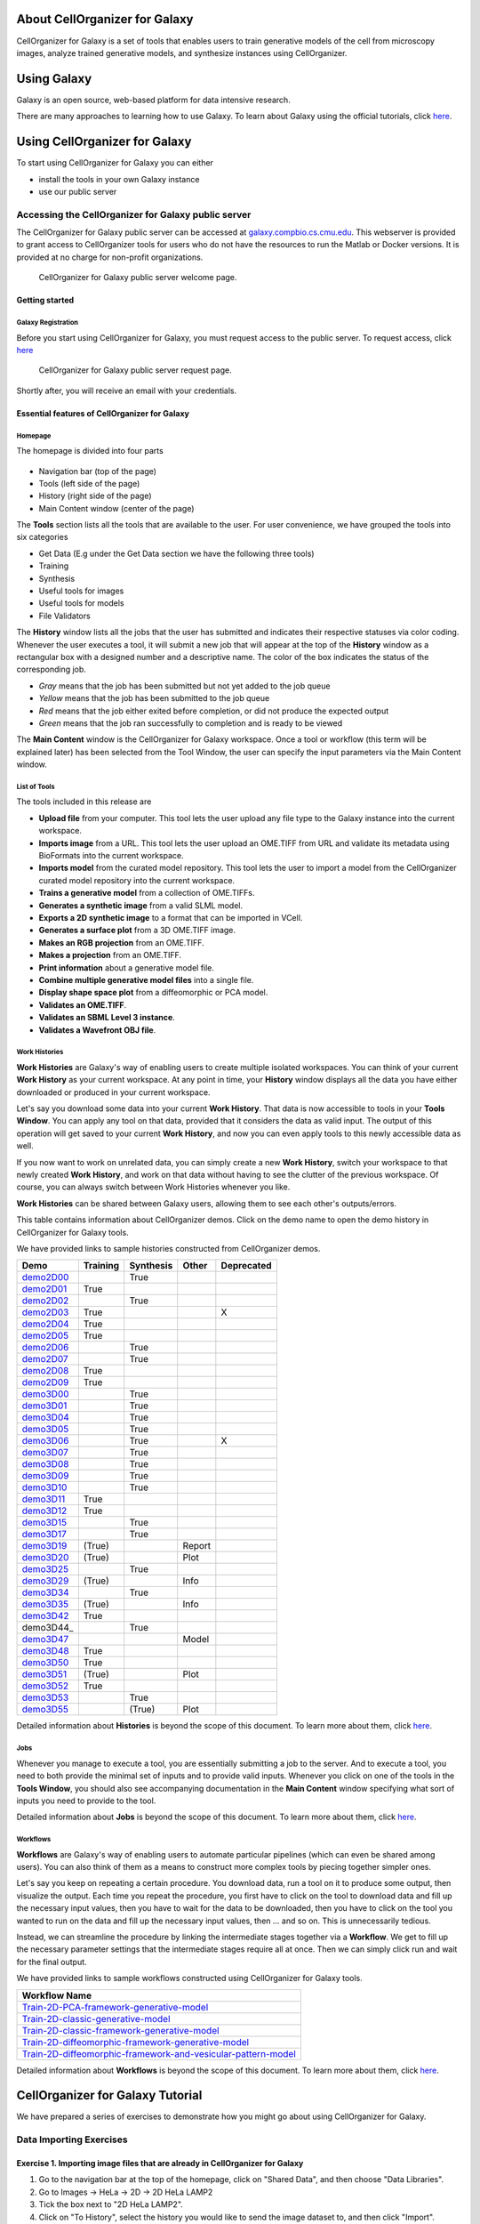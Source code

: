 About CellOrganizer for Galaxy
==============================

CellOrganizer for Galaxy is a set of tools that enables users to train generative models of the cell from microscopy images, analyze trained generative models, and synthesize instances using CellOrganizer.

Using Galaxy
============

Galaxy is an open source, web-based platform for data intensive research.

There are many approaches to learning how to use Galaxy. To learn about Galaxy using the official tutorials, click `here <https://galaxyproject.org/learn/>`_.

Using CellOrganizer for Galaxy
==============================

To start using CellOrganizer for Galaxy you can either

* install the tools in your own Galaxy instance
* use our public server

Accessing the CellOrganizer for Galaxy public server
----------------------------------------------------

The CellOrganizer for Galaxy public server can be accessed at `galaxy.compbio.cs.cmu.edu <http://galaxy3.compbio.cs.cmu.edu:9000/root/login?redirect=%2F/>`_. This webserver is provided to grant access to CellOrganizer tools for users who do not have the resources to run the Matlab or Docker versions.  It is provided at no charge for non-profit organizations.

.. figure:: source/images/login.png

   CellOrganizer for Galaxy public server welcome page.

Getting started
^^^^^^^^^^^^^^^

Galaxy Registration
"""""""""""""""""""

Before you start using CellOrganizer for Galaxy, you must request access to the public server. To request access, click `here <http://www.cellorganizer.org/public-server-access-request/>`_

.. figure:: source/images/access_request.png

   CellOrganizer for Galaxy public server request page.

Shortly after, you will receive an email with your credentials.

Essential features of CellOrganizer for Galaxy
^^^^^^^^^^^^^^^^^^^^^^^^^^^^^^^^^^^^^^^^^^^^^^

Homepage
""""""""

The homepage is divided into four parts

    .. image:: source/images/galaxyinterface.png

* Navigation bar (top of the page)
* Tools (left side of the page)
* History (right side of the page)
* Main Content window (center of the page)

The **Tools** section lists all the tools that are available to the user. For user convenience, we have grouped the tools into six categories

* Get Data (E.g under the Get Data section we have the following three tools)
* Training
* Synthesis
* Useful tools for images
* Useful tools for models
* File Validators

The **History** window lists all the jobs that the user has submitted and indicates their respective statuses via color coding. Whenever the user executes a tool, it will submit a new job that will appear at the top of the **History** window as a rectangular box with a designed number and a descriptive name. The color of the box indicates the status of the corresponding job.

* *Gray* means that the job has been submitted but not yet added to the job queue
* *Yellow* means that the job has been submitted to the job queue
* *Red* means that the job either exited before completion, or did not produce the expected output
* *Green* means that the job ran successfully to completion and is ready to be viewed

The **Main Content** window is the CellOrganizer for Galaxy workspace. Once a tool or workflow (this term will be explained later) has been selected from the Tool Window, the user can specify the input parameters via the Main Content window.

List of Tools
"""""""""""""

The tools included in this release are

* **Upload file** from your computer. This tool lets the user upload any file type to the Galaxy instance into the current workspace.
* **Imports image** from a URL. This tool lets the user upload an OME.TIFF from URL and validate its metadata using BioFormats into the current workspace.
* **Imports model** from the curated model repository. This tool lets the user to import a model from the CellOrganizer curated model repository into the current workspace.
* **Trains a generative model** from a collection of OME.TIFFs.
* **Generates a synthetic image** from a valid SLML model.
* **Exports a 2D synthetic image** to a format that can be imported in VCell.
* **Generates a surface plot** from a 3D OME.TIFF image.
* **Makes an RGB projection** from an OME.TIFF.
* **Makes a projection** from an OME.TIFF.
* **Print information** about a generative model file.
* **Combine multiple generative model files** into a single file.
* **Display shape space plot** from a diffeomorphic or PCA model.
* **Validates an OME.TIFF**.
* **Validates an SBML Level 3 instance**.
* **Validates a Wavefront OBJ file**.

Work Histories
""""""""""""""

**Work Histories** are Galaxy's way of enabling users to create multiple isolated workspaces. You can think of your current **Work History** as your current workspace. At any point in time, your **History** window displays all the data you have either downloaded or produced in your current workspace.

Let's say you download some data into your current **Work History**. That data is now accessible to tools in your **Tools Window**. You can apply any tool on that data, provided that it considers the data as valid input. The output of this operation will get saved to your current **Work History**, and now you can even apply tools to this newly accessible data as well.

If you now want to work on unrelated data, you can simply create a new **Work History**, switch your workspace to that newly created **Work History**, and work on that data without having to see the clutter of the previous workspace. Of course, you can always switch between Work Histories whenever you like.

**Work Histories** can be shared between Galaxy users, allowing them to see each other's outputs/errors.

This table contains information about CellOrganizer demos. Click on the demo name to open the demo history in CellOrganizer for Galaxy tools.

We have provided links to sample histories constructed from CellOrganizer demos.

+----------+------------+-------------+-----------+-------------+
|Demo      | Training   | Synthesis   | Other     | Deprecated  |
+==========+============+=============+===========+=============+
|demo2D00_ |            | True        |           |             | 
+----------+------------+-------------+-----------+-------------+
|demo2D01_ | True       |             |           |             |
+----------+------------+-------------+-----------+-------------+
|demo2D02_ |            | True        |           |             |
+----------+------------+-------------+-----------+-------------+
|demo2D03_ | True       |             |           |     X       |
+----------+------------+-------------+-----------+-------------+
|demo2D04_ | True       |             |           |             |
+----------+------------+-------------+-----------+-------------+
|demo2D05_ | True       |             |           |             |
+----------+------------+-------------+-----------+-------------+
|demo2D06_ |            |  True       |           |             |
+----------+------------+-------------+-----------+-------------+
|demo2D07_ |            |  True       |           |             |
+----------+------------+-------------+-----------+-------------+
|demo2D08_ |  True      |             |           |             | 
+----------+------------+-------------+-----------+-------------+
|demo2D09_ |  True      |             |           |             |
+----------+------------+-------------+-----------+-------------+
|demo3D00_ |            | True        |           |             |
+----------+------------+-------------+-----------+-------------+
|demo3D01_ |            | True        |           |             |
+----------+------------+-------------+-----------+-------------+
|demo3D04_ |            | True        |           |             |
+----------+------------+-------------+-----------+-------------+
|demo3D05_ |            | True        |           |             |
+----------+------------+-------------+-----------+-------------+
|demo3D06_ |            | True        |           |    X        |
+----------+------------+-------------+-----------+-------------+
|demo3D07_ |            | True        |           |             |
+----------+------------+-------------+-----------+-------------+
|demo3D08_ |            | True        |           |             |
+----------+------------+-------------+-----------+-------------+
|demo3D09_ |            | True        |           |             |
+----------+------------+-------------+-----------+-------------+
|demo3D10_ |            | True        |           |             |
+----------+------------+-------------+-----------+-------------+
|demo3D11_ | True       |             |           |             |
+----------+------------+-------------+-----------+-------------+
|demo3D12_ | True       |             |           |             |
+----------+------------+-------------+-----------+-------------+
|demo3D15_ |            | True        |           |             |
+----------+------------+-------------+-----------+-------------+
|demo3D17_ |            | True        |           |             |
+----------+------------+-------------+-----------+-------------+
|demo3D19_ | (True)     |             |   Report  |             | 
+----------+------------+-------------+-----------+-------------+
|demo3D20_ | (True)     |             |   Plot    |             | 
+----------+------------+-------------+-----------+-------------+
|demo3D25_ |            | True        |           |             |
+----------+------------+-------------+-----------+-------------+
|demo3D29_ | (True)     |             |   Info    |             | 
+----------+------------+-------------+-----------+-------------+
|demo3D34_ |            | True        |           |             |   
+----------+------------+-------------+-----------+-------------+
|demo3D35_ | (True)     |             |  Info     |             | 
+----------+------------+-------------+-----------+-------------+
|demo3D42_ | True       |             |           |             |
+----------+------------+-------------+-----------+-------------+
|demo3D44_ |            | True        |           |             |
+----------+------------+-------------+-----------+-------------+
|demo3D47_ |            |             |  Model    |             |    
+----------+------------+-------------+-----------+-------------+
|demo3D48_ | True       |             |           |             |
+----------+------------+-------------+-----------+-------------+
|demo3D50_ | True       |             |           |             |
+----------+------------+-------------+-----------+-------------+
|demo3D51_ | (True)     |             |  Plot     |             | 
+----------+------------+-------------+-----------+-------------+
|demo3D52_ | True       |             |           |             |
+----------+------------+-------------+-----------+-------------+
|demo3D53_ |            | True        |           |             |
+----------+------------+-------------+-----------+-------------+
|demo3D55_ |            | (True)      |  Plot     |             |    
+----------+------------+-------------+-----------+-------------+ 


.. _demo2D00: http://galaxy3.compbio.cs.cmu.edu:9000/u/cellorganizer/h/demo2d00
.. _demo2D01: http://galaxy3.compbio.cs.cmu.edu:9000/u/cellorganizer/h/demo2d01
.. _demo2D02: http://galaxy3.compbio.cs.cmu.edu:9000/u/cellorganizer/h/demo2d02
.. _demo2D03: http://galaxy3.compbio.cs.cmu.edu:9000/u/cellorganizer/h/demo2d03
.. _demo2D04: http://galaxy3.compbio.cs.cmu.edu:9000/u/cellorganizer/h/demo2d04
.. _demo2D05: http://galaxy3.compbio.cs.cmu.edu:9000/u/cellorganizer/h/demo2d05
.. _demo2D06: http://galaxy3.compbio.cs.cmu.edu:9000/u/cellorganizer/h/demo2d06
.. _demo2D07: http://galaxy3.compbio.cs.cmu.edu:9000/u/cellorganizer/h/demo2d07
.. _demo2D08: http://galaxy3.compbio.cs.cmu.edu:9000/u/cellorganizer/h/demo2d08
.. _demo2D09: http://galaxy3.compbio.cs.cmu.edu:9000/u/cellorganizer/h/demo2d09
.. _demo3D00: http://galaxy3.compbio.cs.cmu.edu:9000/u/cellorganizer/h/demo3d00
.. _demo3D01: http://galaxy3.compbio.cs.cmu.edu:9000/u/cellorganizer/h/demo3d01
.. _demo3D04: http://galaxy3.compbio.cs.cmu.edu:9000/u/cellorganizer/h/demo3d04
.. _demo3D05: http://galaxy3.compbio.cs.cmu.edu:9000/u/cellorganizer/h/demo3d05
.. _demo3D06: http://galaxy3.compbio.cs.cmu.edu:9000/u/cellorganizer/h/demo3d06
.. _demo3D07: http://galaxy3.compbio.cs.cmu.edu:9000/u/cellorganizer/h/demo3d07
.. _demo3D08: http://galaxy3.compbio.cs.cmu.edu:9000/u/cellorganizer/h/demo3d08
.. _demo3D09: http://galaxy3.compbio.cs.cmu.edu:9000/u/cellorganizer/h/demo3d09
.. _demo3D10: http://galaxy3.compbio.cs.cmu.edu:9000/u/cellorganizer/h/demo3d10
.. _demo3D11: http://galaxy3.compbio.cs.cmu.edu:9000/u/cellorganizer/h/demo3d11
.. _demo3D12: http://galaxy3.compbio.cs.cmu.edu:9000/u/cellorganizer/h/demo3d12
.. _demo3D15: http://galaxy3.compbio.cs.cmu.edu:9000/u/cellorganizer/h/demo3d15
.. _demo3D17: http://galaxy3.compbio.cs.cmu.edu:9000/u/cellorganizer/h/demo3d17
.. _demo3D19: http://galaxy3.compbio.cs.cmu.edu:9000/u/cellorganizer/h/demo3d19
.. _demo3D20: http://galaxy3.compbio.cs.cmu.edu:9000/u/cellorganizer/h/demo3d20
.. _demo3D25: http://galaxy3.compbio.cs.cmu.edu:9000/u/cellorganizer/h/demo3d25
.. _demo3D29: http://galaxy3.compbio.cs.cmu.edu:9000/u/cellorganizer/h/demo3d29
.. _demo3D34: http://galaxy3.compbio.cs.cmu.edu:9000/u/cellorganizer/h/demo3d34
.. _demo3D35: http://galaxy3.compbio.cs.cmu.edu:9000/u/cellorganizer/h/demo3d35
.. _demo3D42: http://galaxy3.compbio.cs.cmu.edu:9000/u/cellorganizer/h/demo3d42
.. _demo3D47: http://galaxy3.compbio.cs.cmu.edu:9000/u/cellorganizer/h/demo3d47
.. _demo3D48: http://galaxy3.compbio.cs.cmu.edu:9000/u/cellorganizer/h/demo3d48
.. _demo3D50: http://galaxy3.compbio.cs.cmu.edu:9000/u/cellorganizer/h/demo3d50
.. _demo3D51: http://galaxy3.compbio.cs.cmu.edu:9000/u/cellorganizer/h/demo3d51
.. _demo3D52: http://galaxy3.compbio.cs.cmu.edu:9000/u/cellorganizer/h/demo3d52
.. _demo3D53: http://galaxy3.compbio.cs.cmu.edu:9000/u/cellorganizer/h/demo3d53
.. _demo3D55: http://galaxy3.compbio.cs.cmu.edu:9000/u/cellorganizer/h/demo3d55



Detailed information about **Histories** is beyond the scope of this document. To learn more about them, click `here <https://galaxyproject.org/tutorials/histories/>`_.

Jobs
""""

Whenever you manage to execute a tool, you are essentially submitting a job to the server. And to execute a tool, you need to both provide the minimal set of inputs and to provide valid inputs. Whenever you click on one of the tools in the **Tools Window**, you should also see accompanying documentation in the **Main Content** window specifying what sort of inputs you need to provide to the tool.

Detailed information about **Jobs** is beyond the scope of this document. To learn more about them, click `here <https://galaxyproject.org/support/how-jobs-execute/>`_.

Workflows
"""""""""

**Workflows** are Galaxy's way of enabling users to automate particular pipelines (which can even be shared among users). You can also think of them as a means to construct more complex tools by piecing together simpler ones.

Let's say you keep on repeating a certain procedure. You download data, run a tool on it to produce some output, then visualize the output. Each time you repeat the procedure, you first have to click on the tool to download data and fill up the necessary input values, then you have to wait for the data to be downloaded, then you have to click on the tool you wanted to run on the data and fill up the necessary input values, then ... and so on. This is unnecessarily tedious.

Instead, we can streamline the procedure by linking the intermediate stages together via a **Workflow**. We get to fill up the necessary parameter settings that the intermediate stages require all at once. Then we can simply click run and wait for the final output.

We have provided links to sample workflows constructed using CellOrganizer for Galaxy tools.

+--------------------------------------------------------------------+
| Workflow Name                                                      |
+====================================================================+
| Train-2D-PCA-framework-generative-model_                           |
+--------------------------------------------------------------------+
| Train-2D-classic-generative-model_                                 |
+--------------------------------------------------------------------+
| Train-2D-classic-framework-generative-model_                       |
+--------------------------------------------------------------------+
| Train-2D-diffeomorphic-framework-generative-model_                 |
+--------------------------------------------------------------------+
| Train-2D-diffeomorphic-framework-and-vesicular-pattern-model_      |
+--------------------------------------------------------------------+

.. _Train-2D-PCA-framework-generative-model: http://galaxy3.compbio.cs.cmu.edu:9000/u/cellorganizer/w/train-2d-pca-framework
.. _Train-2D-classic-generative-model: http://galaxy3.compbio.cs.cmu.edu:9000/u/cellorganizer/w/train-2d-classic-model
.. _Train-2D-classic-framework-generative-model: http://galaxy3.compbio.cs.cmu.edu:9000/u/cellorganizer/w/train-2d-classic-framework
.. _Train-2D-diffeomorphic-framework-generative-model: http://galaxy3.compbio.cs.cmu.edu:9000/u/cellorganizer/w/train-2d-diffeo-framework
.. _Train-2D-diffeomorphic-framework-and-vesicular-pattern-model: http://galaxy3.compbio.cs.cmu.edu:9000/u/cellorganizer/w/train-2d-diffeo-vesicle-model

Detailed information about **Workflows** is beyond the scope of this document. To learn more about them, click `here <https://galaxyproject.org/learn/advanced-workflow/>`_.


CellOrganizer for Galaxy Tutorial
=================================

We have prepared a series of exercises to demonstrate how you might go about using CellOrganizer for Galaxy.

Data Importing Exercises
------------------------

Exercise 1. Importing image files that are already in CellOrganizer for Galaxy
^^^^^^^^^^^^^^^^^^^^^^^^^^^^^^^^^^^^^^^^^^^^^^^^^^^^^^^^^^^^^^^^^^^^^^^^^^^^^^

1. Go to the navigation bar at the top of the homepage, click on "Shared Data", and then choose "Data Libraries".
2. Go to Images -> HeLa -> 2D -> 2D HeLa LAMP2
3. Tick the box next to "2D HeLa LAMP2".
4. Click on "To History", select the history you would like to send the image dataset to, and then click "Import".

Exercise 2. Importing a model that is already in CellOrganizer for Galaxy
^^^^^^^^^^^^^^^^^^^^^^^^^^^^^^^^^^^^^^^^^^^^^^^^^^^^^^^^^^^^^^^^^^^^^^^^^

1. Under the "Get Data" section of the Tools window, select "Downloads model from the curated model repository".
2. Select the model you would like to import to the current history, and click "Execute".

Exercise 3. Uploading image files / generative models from your computer
^^^^^^^^^^^^^^^^^^^^^^^^^^^^^^^^^^^^^^^^^^^^^^^^^^^^^^^^^^^^^^^^^^^^^^^^

1. Under the "Get Data" section of the Tools window, select "Upload File from your computer".
2. Click on "Choose local file" and then select image/model files that you wish to upload.
3. For every OMETIFF image that you upload, you should change the Type from "Auto-detect" to "tiff". Similarly, for every model MAT-file that you upload, you should change the Type to "mat". If all files that you are uploading have the same type, then you can simply use the "Type (set all)" option instead of having to make changes one at a time.
4. Click on "Start".

Model Training Exercises
------------------------

Exercise 4. Train a shape space model for 2D cell and nuclear shape using the PCA approach
^^^^^^^^^^^^^^^^^^^^^^^^^^^^^^^^^^^^^^^^^^^^^^^^^^^^^^^^^^^^^^^^^^^^^^^^^^^^^^^^^^^^^^^^^^

1. Create a new history if desired.
2. Import the "2D HeLa LAMP2" image dataset from "Shared Data" (See Exercise 1), and create a dataset collection called "2D HeLa LAMP2" from these image files (See section **Creating a collection from datasets in your history** in `link <https://galaxyproject.org/tutorials/collections/>`_).
3. Under the "Training" section of the Tools window, select "Trains a generative model".
4. Directly under "Choose a data set for training a generative model", there should be two icons. If you hover your cursor over them, one says "Multiple datasets" and the other says "Dataset collections". Click on the icon for "Dataset collections" and select the "2D HeLa LAMP2" dataset collection as the input dataset collection.
5. Select the following settings

    * Select the cellular components desired for modeling: Nuclear and cell shape (framework)
    * Dimensionality: 2D
    * Nuclear shape model class: Framework
    * Nuclear shape model type: PCA
    * Cell shape model class: Framework
    * Cell shape model type: PCA

6. Under the "Advanced options" section, click "Insert Options", and then fill in latent_dim for "Name" and 15 for "Values".
7. Fill in 2D-HeLa-LAMP2-PCA under "Provide a name for the model".
8. Do not change any other default settings, and click "Execute".

Exercise 5. Train a model for punctate organelles (e.g. vesicles) from a subset of the 3D HeLa LAMP2 collection
^^^^^^^^^^^^^^^^^^^^^^^^^^^^^^^^^^^^^^^^^^^^^^^^^^^^^^^^^^^^^^^^^^^^^^^^^^^^^^^^^^^^^^^^^^^^^^^^^^^^^^^^^^^^^^^

1. Create a new history if desired.
2. Import the "3D HeLa LAMP2" dataset collection from "Shared Data" (See Exercise 1).
3. Under the "Training" section of the Tools window, select "Trains a generative model".
4. Select the "3D HeLa LAMP2" dataset as the input dataset. And select the following settings

    * Select the cellular components desired for modeling: Nuclear shape, cell shape and protein pattern
    * Dimensionality: 3D
    * Protein model protein location: Nucleus and cytoplasm

5. Fill in 3D-HeLa-LAMP2-classic under "Provide a name for the model".
6. Do not change any other default settings, and click "Execute".

Exercise 6. Train a diffeomorphic shape space model for cell and nuclear shape from a subset of the 3D HeLa LAMP2 collection
^^^^^^^^^^^^^^^^^^^^^^^^^^^^^^^^^^^^^^^^^^^^^^^^^^^^^^^^^^^^^^^^^^^^^^^^^^^^^^^^^^^^^^^^^^^^^^^^^^^^^^^^^^^^^^^^^^^^^^^^^^^^^^^^^^^^^

1. Create a new history if desired.
2. Import the "3D HeLa LAMP2" dataset collection from "Shared Data" (See Exercise 1).
3. Under the "Training" section of the Tools window, select "Trains a generative model".
4. Select the "3D HeLa LAMP2" dataset as the input dataset. And select the following settings

    * Select the cellular components desired for modeling: Nuclear and cell shape (framework)
    * Dimensionality: 3D
    * Nuclear shape model class: Framework
    * Nuclear shape model type: Diffeomorphic
    * Cell shape model class: Framework
    * Cell shape model type: Diffeomorphic

5. Fill in 3D-HeLa-LAMP2-diffeo under "Provide a name for the model".
6. Do not change any other default settings, and click "Execute".

Model Synthesis Exercises
-------------------------

Exercise 7. Synthesize an image from an existing model
^^^^^^^^^^^^^^^^^^^^^^^^^^^^^^^^^^^^^^^^^^^^^^^^^^^^^^

1. Create a new history if desired.
2. Import the "3D HeLa vesicle model of mitochondria" and the "2D HeLa vesicle model of nucleoli" from the curated model repository (See Exercise 2).
3. Under the "Synthesis" section of the Tools window, select "Generates a synthetic image ..."
4. Select the "3D HeLa vesicle model of mitochondria" as the input model, and select the "Synthesis option" as "Synthesize from all models".
5. Click "Execute".
6. Repeat steps 3-5, but this time select the "2D HeLa vesicle model of nucleoli" as the input model, and select the "Synthesis option" as "Synthesize nuclear and cell membrane (framework)".

Model Combination Exercises
---------------------------

Exercise 8. Combine the Nuclear shape component of one model with the Cell shape component of another model into a single model
^^^^^^^^^^^^^^^^^^^^^^^^^^^^^^^^^^^^^^^^^^^^^^^^^^^^^^^^^^^^^^^^^^^^^^^^^^^^^^^^^^^^^^^^^^^^^^^^^^^^^^^^^^^^^^^^^^^^^^^^^^^^^^^^

1. Select or create a history that contains at least two models. For this exercise, we will use the models "2D HeLa - medial axis and ratio models of the cell and nucleus - vesicle model of endosomes" and "2D HeLa - medial axis and ratio models of the cell and nucleus - vesicle model of lysosomes" from the curated model repository (See Exercise 2).
2. Under "Useful tools for models" select "Combine multiple generative model files into a single file".
3. Click on "Insert Models" twice to open two model selection sections.
4. In the first model selection section, select the model whose Nuclear shape component we want to use.
5. In the second model selection section, select the model whose Cell shape component we want to use.
6. (Optional) If you want to add additional documentation to the combined model, click "Insert Documentation". Under the "Name" section, fill in (without quotes) the word 'documentation'. Under the "Values" section, fill in any additional information you want to store within the model and enclose that information in quotes (E.g. 'This model was created by combining model A's Nuclear shape component with model B's Cell shape component').
7. Click "Execute". The tool will now produce a new model with the Nuclear shape component of the first model, and the Cell shape component of the second model.

Exercise 9. Combine the Nuclear shape and Cell shape components of one model with the Protein distribution component of another model into a single model
^^^^^^^^^^^^^^^^^^^^^^^^^^^^^^^^^^^^^^^^^^^^^^^^^^^^^^^^^^^^^^^^^^^^^^^^^^^^^^^^^^^^^^^^^^^^^^^^^^^^^^^^^^^^^^^^^^^^^^^^^^^^^^^^^^^^^^^^^^^^^^^^^^^^^^^^^^^^

1. Select or create a history that contains at least two models. For this exercise, we will use the models "2D HeLa - medial axis and ratio models of the cell and nucleus - vesicle model of endosomes" and "2D HeLa - medial axis and ratio models of the cell and nucleus - vesicle model of lysosomes" from the curated model repository (See Exercise 2).
2. Under "Useful tools for models" select "Combine multiple generative model files into a single file".
3. Click on "Insert Models" thrice to open three model selection sections.
4. In both the first and second model selection sections, select the model whose Nuclear shape and Cell shape components we want to use.
5. In the third model selection section, select the model whose Protein distribution component we want to use.
6. (Optional) If you want to add additional documentation to the combined model, click "Insert Documentation". Under the "Name" section, fill in (without quotes) the word 'documentation'. Under the "Values" section, fill in any additional information you want to store within the model and enclose that information in quotes (E.g. 'This model was created by combining model A's Nuclear shape and Cell shape components with model B's Protein distribution component').
7. Click "Execute". The tool will now produce a new model with the Nuclear shape and Cell shape components of the first model, and the Protein distribution component of the third model.

Visualization Exercises
-----------------------

Exercise 10. Retrieve and display information about a model
^^^^^^^^^^^^^^^^^^^^^^^^^^^^^^^^^^^^^^^^^^^^^^^^^^^^^^^^^^^

1. Select or create a history that contains a diffeomorphic model.
2. Under the "Useful tools for models" section of the Tools window, select "Print information about a generative model file".
3. Click "Execute".
